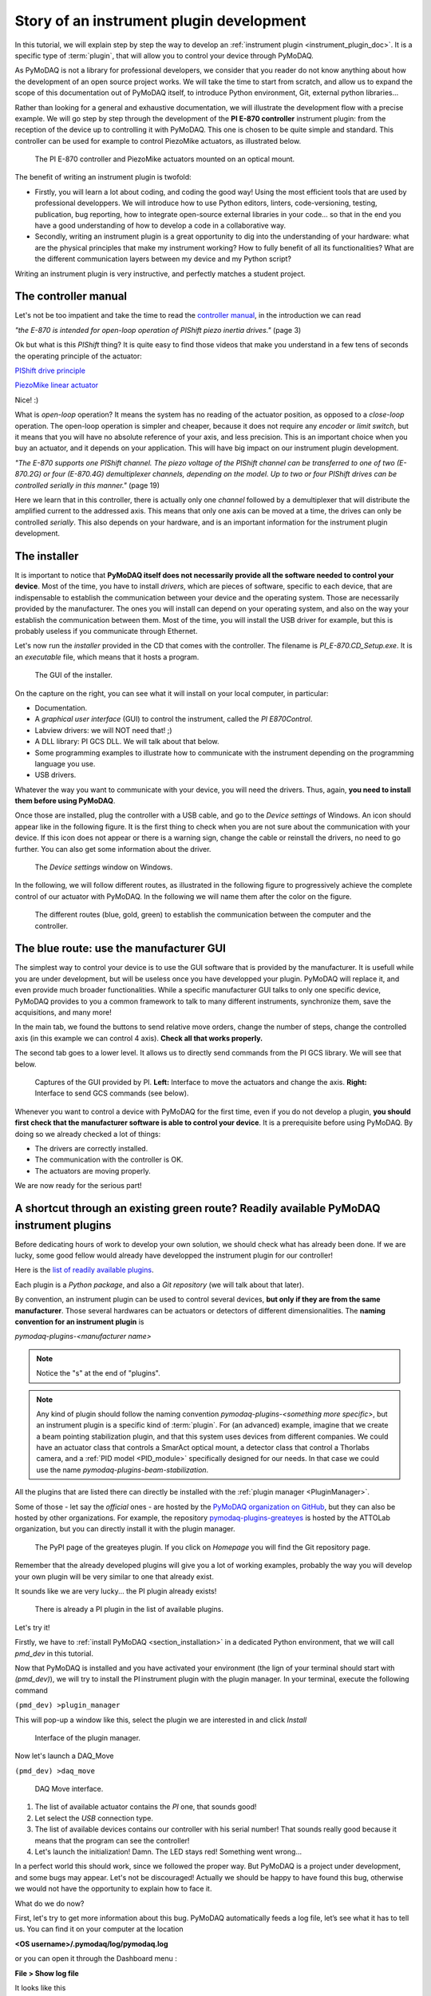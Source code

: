 .. _plugin_development:

Story of an instrument plugin development
=========================================

In this tutorial, we will explain step by step the way to develop an :ref:`instrument plugin <instrument_plugin_doc>`. It is a specific type of :term:`plugin`, that will allow you to control your device through PyMoDAQ.

As PyMoDAQ is not a library for professional developers, we consider that you reader do not know anything about how the development of an open source project works. We will take the time to start from scratch, and allow us to expand the scope of this documentation out of PyMoDAQ itself, to introduce Python environment, Git, external python libraries...

Rather than looking for a general and exhaustive documentation, we will illustrate the development flow with a precise example. We will go step by step through the development of the **PI E-870 controller** instrument plugin: from the reception of the device up to controlling it with PyMoDAQ. This one is chosen to be quite simple and standard. This controller can be used for example to control PiezoMike actuators, as illustrated below.

.. _fig_controller_actuators:

.. figure:: /image/plugin_development/PI_E870&PiezoMike.png
    :width: 600

    The PI E-870 controller and PiezoMike actuators mounted on an optical mount.

The benefit of writing an instrument plugin is twofold:

* Firstly, you will learn a lot about coding, and coding the good way! Using the most efficient tools that are used by professional developpers. We will introduce how to use Python editors, linters, code-versioning, testing, publication, bug reporting, how to integrate open-source external libraries in your code… so that in the end you have a good understanding of how to develop a code in a collaborative way.
* Secondly, writing an instrument plugin is a great opportunity to dig into the understanding of your hardware: what are the physical principles that make my instrument working? How to fully benefit of all its functionalities? What are the different communication layers between my device and my Python script?

Writing an instrument plugin is very instructive, and perfectly matches a student project.

The controller manual
^^^^^^^^^^^^^^^^^^^^^

Let's not be too impatient and take the time to read the `controller manual`__, in the introduction we can read

__ https://github.com/quantumm/pymodaq_plugins_physik_instrumente/blob/E-870/docs/E870/PI_E870_controller_user_manual.pdf

*"the E-870 is intended for open-loop operation of PIShift piezo inertia drives."* (page 3)

Ok but what is this *PIShift* thing? It is quite easy to find those videos that make you understand in a few tens of seconds the operating principle of the actuator:

`PIShift drive principle`__

__ https://www.youtube.com/watch?v=mAiQsfmpYbI

`PiezoMike linear actuator`__

__ https://www.youtube.com/watch?v=oVRv9fcx6AI

Nice! :)

What is *open-loop* operation? It means the system has no reading of the actuator position, as opposed to a *close-loop* operation. The open-loop operation is simpler and cheaper, because it does not require any *encoder* or *limit switch*, but it means that you will have no absolute reference of your axis, and less precision. This is an important choice when you buy an actuator, and it depends on your application. This will have big impact on our instrument plugin development.

*"The E-870 supports one PIShift channel. The piezo voltage of the PIShift channel can be transferred to one of
two (E-870.2G) or four (E-870.4G) demultiplexer channels, depending on the model. Up to two or four PIShift
drives can be controlled serially in this manner."* (page 19)

Here we learn that in this controller, there is actually only one *channel* followed by a demultiplexer that will distribute the amplified current to the addressed axis. This means that only one axis can be moved at a time, the drives can only be controlled *serially*. This also depends on your hardware, and is an important information for the instrument plugin development.

The installer
^^^^^^^^^^^^^

It is important to notice that **PyMoDAQ itself does not necessarily provide all the software needed to control your device**. Most of the time, you have to install *drivers*, which are pieces of software, specific to each device, that are indispensable to establish the communication between your device and the operating system. Those are necessarily provided by the manufacturer. The ones you will install can depend on your operating system, and also on the way your establish the communication between them. Most of the time, you will install the USB driver for example, but this is probably useless if you communicate through Ethernet.

Let's now run the *installer* provided in the CD that comes with the controller. The filename is *PI_E-870.CD_Setup.exe*. It is an *executable* file, which means that it hosts a program.

.. _fig_installer:
.. figure:: /image/plugin_development/PI_installer.svg
    :width: 800

    The GUI of the installer.

On the capture on the right, you can see what it will install on your local computer, in particular:

* Documentation.
* A *graphical user interface* (GUI) to control the instrument, called the *PI E870Control*.
* Labview drivers: we will NOT need that! ;)
* A DLL library: PI GCS DLL. We will talk about that below.
* Some programming examples to illustrate how to communicate with the instrument depending on the programming language you use.
* USB drivers.

Whatever the way you want to communicate with your device, you will need the drivers. Thus, again, **you need to install them before using PyMoDAQ**.

Once those are installed, plug the controller with a USB cable, and go to the *Device settings* of Windows. An icon should appear like in the following figure. It is the first thing to check when you are not sure about the communication with your device. If this icon does not appear or there is a warning sign, change the cable or reinstall the drivers, no need to go further. You can also get some information about the driver.

.. figure:: /image/plugin_development/peripherique_imprimante.svg
    :width: 400

    The *Device settings* window on Windows.

In the following, we will follow different routes, as illustrated in the following figure to progressively achieve the complete control of our actuator with PyMoDAQ. In the following we will name them after the color on the figure.

    .. _fig_communication_routes:

.. figure:: /image/plugin_development/software_layers_V2.png
    :width: 800

    The different routes (blue, gold, green) to establish the communication between the computer and the controller.

The blue route: use the manufacturer GUI
^^^^^^^^^^^^^^^^^^^^^^^^^^^^^^^^^^^^^^^^

The simplest way to control your device is to use the GUI software that is provided by the manufacturer. It is usefull while you are under development, but will be useless once you have developped your plugin. PyMoDAQ will replace it, and even provide much broader functionalities. While a specific manufacturer GUI talks to only one specific device, PyMoDAQ provides to you a common framework to talk to many different instruments, synchronize them, save the acquisitions, and many more!

In the main tab, we found the buttons to send relative move orders, change the number of steps, change the controlled axis (in this example we can control 4 axis). **Check all that works properly.**

The second tab goes to a lower level. It allows us to directly send commands from the PI GCS library. We will see that below.

    .. _fig_gui:

.. figure:: /image/plugin_development/E870_GUI.svg
    :width: 1000

    Captures of the GUI provided by PI. **Left:** Interface to move the actuators and change the axis. **Right:** Interface to send GCS commands (see below).

Whenever you want to control a device with PyMoDAQ for the first time, even if you do not develop a plugin, **you should first check that the manufacturer software is able to control your device**. It is a prerequisite before using PyMoDAQ. By doing so we already checked a lot of things:

* The drivers are correctly installed.
* The communication with the controller is OK.
* The actuators are moving properly.

We are now ready for the serious part!

A shortcut through an existing green route? Readily available PyMoDAQ instrument plugins
^^^^^^^^^^^^^^^^^^^^^^^^^^^^^^^^^^^^^^^^^^^^^^^^^^^^^^^^^^^^^^^^^^^^^^^^^^^^^^^^^^^^^^^^

Before dedicating hours of work to develop your own solution, we should check what has already been done. If we are lucky, some good fellow would already have developped the instrument plugin for our controller!

Here is the `list of readily available plugins`__.

__ https://github.com/CEMES-CNRS/pymodaq_plugin_manager/blob/main/doc/PluginList.md

Each plugin is a *Python package*, and also a *Git repository* (we will talk about that later).

By convention, an instrument plugin can be used to control several devices, **but only if they are from the same manufacturer**. Those several hardwares can be actuators or detectors of different dimensionalities. The **naming convention for an instrument plugin** is

*pymodaq-plugins-<manufacturer name>*

.. note::
	Notice the "s" at the end of "plugins".

.. note::
	Any kind of plugin should follow the naming convention *pymodaq-plugins-<something more specific>*, but an instrument plugin is a specific kind of :term:`plugin`. For (an advanced) example, imagine that we create a beam pointing stabilization plugin, and that this system uses devices from different companies. We could have an actuator class that controls a SmarAct optical mount, a detector class that control a Thorlabs camera, and a :ref:`PID model <PID_module>` specifically designed for our needs. In that case we could use the name *pymodaq-plugins-beam-stabilization*.

All the plugins that are listed there can directly be installed with the :ref:`plugin manager <PluginManager>`.

Some of those - let say the *official* ones - are hosted by the `PyMoDAQ organization on GitHub`__, but they can also be hosted by other organizations. For example, the repository `pymodaq-plugins-greateyes`__ is hosted by the ATTOLab organization, but you can directly install it with the plugin manager.

__ https://github.com/PyMoDAQ

__ https://pypi.org/project/pymodaq-plugins-greateyes

    .. _fig_greateyes_plugin:

.. figure:: /image/plugin_development/plugin_greateyes_V2.png
    :alt: plugin greateyes
    :width: 600

    The PyPI page of the greateyes plugin. If you click on *Homepage* you will find the Git repository page.

Remember that the already developed plugins will give you a lot of working examples, probably the way you will develop your own plugin will be very similar to one that already exist.

It sounds like we are very lucky... the PI plugin already exists!

    .. _fig_pi_plugin_in_list:

.. figure:: /image/plugin_development/pi_existing_plugin_in_list.png
    :alt: plugin pi in list
    :width: 600

    There is already a PI plugin in the list of available plugins.

Let's try it!

Firstly, we have to :ref:`install PyMoDAQ <section_installation>` in a dedicated Python environment, that we will call *pmd_dev* in this tutorial.

Now that PyMoDAQ is installed and you have activated your environment (the lign of your terminal should start with *(pmd_dev)*), we will try to install the PI instrument plugin with the plugin manager. In your terminal, execute the following command

``(pmd_dev) >plugin_manager``

This will pop-up a window like this, select the plugin we are interested in and click *Install*

    .. _fig_plugin_manager:

.. figure:: /image/plugin_development/plugin_manager.svg
    :alt: plugin manager
    :width: 400

    Interface of the plugin manager.

Now let's launch a DAQ_Move

``(pmd_dev) >daq_move``

    .. _fig_daq_move:

.. figure:: /image/plugin_development/daq_move.svg
    :width: 800

    DAQ Move interface.

(1) The list of available actuator contains the *PI* one, that sounds good!

(2) Let select the *USB* connection type.

(3) The list of available devices contains our controller with his serial number! That sounds really good because it means that the program can see the controller!

(4) Let's launch the initialization! Damn. The LED stays red! Something went wrong...

In a perfect world this should work, since we followed the proper way. But PyMoDAQ is a project under development, and some bugs may appear. Let's not be discouraged! Actually we should be happy to have found this bug, otherwise we would not have the opportunity to explain how to face it.

What do we do now?

First, let's try to get more information about this bug. PyMoDAQ automatically feeds a log file, let’s see what it has to tell us. You can find it on your computer at the location

**<OS username>/.pymodaq/log/pymodaq.log**

or you can open it through the Dashboard menu :

**File > Show log file**

It looks like this

    .. _fig_pi_existing_plugin_error:

.. figure:: /image/plugin_development/pi_existing_plugin_error.svg
    :width: 800

    The log file of PyMoDAQ after trying to initialize the plugin.

This log file contains a lot of information that is written during the execution of PyMoDAQ. It is sorted in chronological order. If you find a bug, the first thing to do is thus to go at the end of this file.

In the above capture, we see that the first line indicates the moment we clicked on the *Initialization* button of the interface.

In the following we see that an error appeared: **Unknown command (2)**. The least we can say is that it is not crystal clear to deduce the error from this!

At this point, we will not escape from digging into the code. If you do not feel like it, there is a last but very important thing that you can do, which is to **report the bug**. Try to detail as much as possible every step of your problem, and copy paste the part of the log file that is important. Even if you do not provide any solution, this reporting will be a usefull step to make PyMoDAQ better.

You dispose of several ways to do so.

(1) Leave a message in the PyMoDAQ mailing list pymodaq@services.cnrs.fr.

(2) Leave a message to the developper of the plugin.

(3) Raise an issue on the GitHub repository associated to the plugin (you need to create an account, which is free). This last option is the most efficient because it targets precisely the code that raises a problem. Plus it will stay archived and visible to anyone that would face the same problem in the future.

    .. _fig_github_raise_issue:

.. figure:: /image/plugin_development/github_raise_issue.svg
    :width: 800

    How to raise an issue on a GitHub repository.

Now we have gone as far as possible we could go without digging into the code, but if you are keen on it, let's continue on the gold route (:numref:`fig_communication_routes`)!

The gold route: control your device with a Python script
^^^^^^^^^^^^^^^^^^^^^^^^^^^^^^^^^^^^^^^^^^^^^^^^^^^^^^^^

We are now ready to tackle the core of this tutorial, and learn how to write a Python code to move our actuator. Let's first introduce some important concepts.

What is a DLL?
--------------

As you may have noticed, the installer saved locally a file called *PI_GCS2_DLL.dll*.

The .dll file is a *library* that contains functions that are written in C++. It is an `API`__ between the controller and a computer application like PyMoDAQ or the PI GUI. It is made so that the person that intends to communicate with the controller is forced to do it the proper way (defined by the manufacturer's developers). You cannot see the content of this file, but **it is always provided with a documentation**.

__ https://en.wikipedia.org/wiki/API

If you want to know more about DLLs, have a look at the `Microsoft documentation`__.

__ https://learn.microsoft.com/en-us/troubleshoot/windows-client/deployment/dynamic-link-library

.. note::
    We suppose in this documentation that you use a Windows operating system, because it is the vast majority of the cases, but PyMoDAQ is also compatible with Linux operating systems. If you wish to control a device with a Linux system, you have to be careful during your purchase that your manufacturer provides Linux drivers, which is unfortunately not always the case. The equivalent of the .dll format for a Linux operating system is a .so file. PI provide such file, which is great! The development of Linux-compatible plugins will be the topic of another tutorial.

**The whole thing of the gold route is to find how to talk to the DLL through Python.**

In our example, PI developped a DLL library that is common to a lot of its controllers, called the *GCS 2.0 library* (it is the 2.0 version that is adapted to our controller). The `associated documentation`__ is quite impressive at first sight: 100+ (harsh!) pages.

__ https://github.com/quantumm/pymodaq_plugins_physik_instrumente/blob/E-870/docs/E870/PI_GCS_2_0_DLL_SM151E220.pdf

This documentation is supposed to be exhaustive about all the functions that are provided by the library to communicate with a lot of controllers from PI. Fortunately, we will only need very few of them. The challenge here is to pick up the good information there. This is probably the most difficult part of an instrument plugin development. This is mostly due to the fact that there is no standardization of the way the library is written. Thus the route we will follow here will probably not be exactly the same for another device. Here we also depend a lot on the quality of the work of the developers of the library. If the documentation is shitty, that could be a nightmare.

.. note::
	Our example deals with a C++ DLL, but there are other ways to communicate with a device: ASCII commands, .NET libraries (using `pythonnet`__)...

__ https://pypi.org/project/pythonnet/

What is a Python wrapper?
-------------------------

As we have said in the previous section, the DLL is written in C++. We thus have a problem because we talk the Python! A *Python wrapper* is a library that defines Python functions to call the DLL.

PIPython wrapper
-----------------

Now that we introduced the concepts of DLL and Python wrapper, let's continue with the same philosophy. We want to be efficient. We want to go straight to the point and code as little as possible. We are probably not the first ones to want to control our PI actuator with a Python script! Asking a search engine about *"physik instrumente python"*, we directly end up to the PI Python wrapper called *PIPython*.

    .. _fig_pipython_github_page:

.. figure:: /image/plugin_development/pipython_github_page.png
    :width: 600

    The PIPython repository on GitHub.

We can now understand a bit better the error given in the PyMoDAQ log earlier. It actually refers to the *pipython* package. This is because the PI plugin that we tested actually uses this library.

.. note::
    All the Python packages of your environment are stored in the *site-packages* folder. In our case the complete path is *C:\\Users\\<OS username>\\Anaconda3\\envs\\pmd_dev\\Lib\\site-packages*. Be careful to not end up in the *base* environment of Anaconda, which is located at *C:\\Users\\<OS username>\\Anaconda3\\Lib\\site-packages*.

That's great news! The PI developpers did a great job, and this will save us a lot of time. Unfortunately, this is not always the case. There are still some less serious suppliers that do not provide an open-source Python wrapper. You should consider this as a serious argument *before* you buy your lab equipment, as it can save you a lot of time and struggle. Doing so, you will put some pressure on the suppliers to develop Python open-source code, so that we can free our lab instruments!

External open-source libraries
------------------------------

In our example, our supplier is serious. Probably the wrapper it developped will do a good job. But let us imagine that it is not the case, and take a bit of time to present a few *external libraries*.

PyMoDAQ is of course not the only project of its kind. You can find on the internet a lot of non-official resources to help you communicate with your equipment. Some of them are so great and cover so much instruments that you should automatically check if your device is supported. Even if your supplier proposes a solution, it can be inspiring to have a look at them. Let's present the most important ones.

**PyLabLib**

`PyLabLib`__ is a very impressive library that interfaces the most common instruments that you will find in a lab:

__ https://pylablib.readthedocs.io/en/latest/index.html

* Cameras: Andor, Basler, Thorlabs, PCO...
* Stages: Attocube, Newport, SmarAct...
* Sensors: Ophir, Pfeiffer, Leybold...

... but also lasers, scopes, Arduino... to cite a few!

Here is the `complete list of supported instruments`__.

__ https://pylablib.readthedocs.io/en/latest/devices/devices_root.html

Here is the `GitHub repository`__.

__ https://github.com/AlexShkarin/pyLabLib

PyLabLib is extremely well documented and the drivers it provides are of extremely good quality: a reference!

    .. _fig_pylablib_page:

.. figure:: /image/plugin_development/pylablib_page.png
    :width: 500

    The PyLabLib website.

Of particular interest are the **camera drivers**, that are often the most difficult ones to develop. It also proposes a GUI as a side project to control cameras: `cam control`__.

__ https://pylablib-cam-control.readthedocs.io/en/latest/overview.html

**Instrumental**

`Instrumental`__ is also a very good library that you should know about, which covers different instruments.

__ https://instrumental-lib.readthedocs.io/en/stable/index.html

Here is the `list of supported instruments`__.

__ https://instrumental-lib.readthedocs.io/en/stable/overview.html#drivers

As you can see with the little script that is given as an example, it is super easy to use.

Instrumental is particularly good to create drivers from DLL written from C where one have the header file, autoprocessing the function signatures...

.. figure:: /image/plugin_development/instrumental_page.png
    :width: 500

    The Instrumental website.

**PyMeasure**

`PyMeasure`__ will be our final example.

__ https://pymeasure.readthedocs.io/en/latest/

You can find here the `list of supported instruments`__ by the library.

__ https://pymeasure.readthedocs.io/en/latest/api/instruments/index.html

This libray is very efficient for all instruments that communicate through ASCII commands (`pyvisa`__ basically) and makes drivers very easy to use and develop.

__ https://pyvisa.readthedocs.io/en/latest/

.. figure:: /image/plugin_development/pymeasure_website.png
    :width: 500

    The PyMeasure website.

**Installation of external librairies**

The installation of those libraries in our environment cannot be simpler:

``(pmd_dev) >pip install <library name>``

This list is of course not exhaustive. Those external ressources are precious, they will often provide a good solution to start with!

Back to PIPython wrapper
------------------------

Let's now go back to our E870 controller, it is time to test the PIPython wrapper!

__ https://pipython.physikinstrumente.com/index.html

We will install the package *pipython* in our *pmd_dev* environment

``(pmd_dev) >pip install pipython``

after the installation, we can check that the dependencies of this package have been installed properly using

``(pmd_dev) >conda list``

which will list all the packages that are installed in our environment

.. figure:: /image/plugin_development/conda_list_after_pipython_install.png
    :width: 400

    List (partial) of the packages that are installed in our environment after installing *pipython*. We can check that the packages *pyusb*, *pysocket* and *pyserial* are there, as requested by the documentation.

Here we found the `documentation of the wrapper`__.

.. figure:: /image/plugin_development/pipython_documentation_communication.png
    :width: 500

    *Quick Start* documentation of PIPython to establish the communication with a controller.

It proposes a very simple script to establish the communication. Let's try that!

We will use the `Spyder`__ IDE to deal with such simple script, which is freely available. If you already installed an Anaconda distribution, it should already be installed.

__ https://www.spyder-ide.org/

Let's open it and create a new file that we call *script_pmd_pi_plugin.py* and copy-paste the script.

It is important that you configure Spyder properly so that the *import* statement at the begining of the file will be done in our Python environment, where we installed the PIPython package. For this, click on the *settings* icon as indicated in the following capture.

.. figure:: /image/plugin_development/spyder_pipython_script_popup_white.svg
    :width: 600

    Running the PIPython *quickstart* script in the Spyder IDE.

The following window will appear. Go to the *Python interpreter* tab and select the Python interpreter (a *python.exe* file for Windows) which is at the root of your environment (in our case our environment is called *pmd_dev*. Notice that it is located in the *envs* subfolder of Anaconda). Do not forget to *Apply* the changes.

.. figure:: /image/plugin_development/spyder_select_interpreter_white.svg
    :width: 800

    Configure the good Python interpreter in Spyder.

Let's now launch the script clicking the *Run* button. A pop-up window appears. We have to select our controller, which is uniquely identify by its serial number (SN). In our exemple it is the one that is underlined in blue in the capture. It seems like nothing much happens...

.. figure:: /image/plugin_development/spyder_connect_gcs_object.svg
    :width: 800

    Communication established!

...but actually, **we just received an answer from our controller!**

The script returns the reference and the serial number of our controller. Plus, we can see in the *Variable explorer* tab that the *pidevice* variable is now a Python object that represents the controller. For now nothing happens, but this means that our system is ready to receive orders. This is a big step!

.. figure:: /image/plugin_development/jurassic_park.png
    :width: 600

    System ready.

Now, we have to understand how to play with this *GCSDevice* object, and then we will be able to play with our actuators!

First, we will blindly follow the *quickstart* instructions of PIPython, and try this script

.. figure:: /image/plugin_development/unknown_command.svg
    :width: 800

    Script suggested by the *quickstart* instructions of PIPython. In our case it returns and error.

.. note::
    If at some point you lose the connection with your controller, e.g. you cannot see its SN in the list, do not hesitate to reset the Python kernel. It is probably that the communication has not been closed properly during the last execution of the script.

Unfortunately this script is not working, and returns *GCSError: Unknown command (2)*.

RRRRRRRRRRRRrrrrrrrrrrrrr!! Ok... this is again a bit frustrating. Something should be quite not precise in the documentation, so we `raised an issue`__ in the GitHub repository to explain our problem.

__ https://github.com/PI-PhysikInstrumente/PIPython/issues/9

Anyway, that gives us the opportunity to dig into the DLL library!

The first part of the error message indicates that this error is raised by the GCS library. If we search *Unknown command* in the DLL manual, we actually found it

.. figure:: /image/plugin_development/GCS_error_messages.svg
    :width: 600

    GCS documentation page 109.

This is actually the error number 2, that explains the *(2)* at the end of the error  message. Unfortunately, the description of the error does not help us at all. Still, it is categorized as a *controller error*. Plus, the introduction of the section remind us that the PI GCS is a library that is valid for a lot of controllers that are sold by the company. Then, we should expect that some commands of the library cannot be used with any controller. This is also confirmed elsewhere in the documentation.

.. figure:: /image/plugin_development/GCS_controller_dependent_functions.svg
    :width: 600

    GCS documentation page 29.

Ok, it is more clear now, our controller is telling us that he does not know the *MOV* command! But **how can we know the commands that are valid for our controller?** Here again we will find the answer in the GCS manual (the E870 controller manual is not of great help, but the `E872 manual`__ also gives the list of available commands).

__ https://github.com/quantumm/pymodaq_plugins_physik_instrumente/blob/E-870/docs/E872/PI_E-872.401_user_manual.pdf

At first, this manual looks very difficult to diggest. But actually most of it is dedicated to precise definition of each of the command, and this will be needed only if we actually use it. One should notice that some are classified as *communication functions*. They are used to establish the communication with the controller, depending on the *communication protocol* that is used (RS232, USB, TCPIP...). But this is not our problem right now.

Let's look at the *functions for GCS commands*. There is a big table that summarizes all the functions with a short description. We should concentrate on that. Here we understand that actually most of those functions can for sure not be used with our controller. As we have seen earlier in this tutorial, our controller is made for *open-loop* operation. Thus, we can already eliminate all the functions mentioning "close-loop", "referencing", "current position", "limit", "home", "absolute"... but on the contrary all the descriptions mentioning "relative", "open-loop" should trigger our attention. Notice that some of them start with a *q* to inform that they are *query* functions. They correspond to GCS commands that terminate with a question mark. They ask the controller for an information but do not send order. They are thus quite safe, since they will not move a motor for example. Within all those we notice in particular the *OSM* one, which seems a good candidate to make a relative move

.. figure:: /image/plugin_development/GCS_OSM_command.svg
    :width: 600

    GCS OSM command short description, page 22.

and the *qHLP* one, that seems to answer our previous question!

.. figure:: /image/plugin_development/GCS_HLP_command.svg
    :width: 600

    GCS qHLP command short description, page 24.

Let's try that! Here is what the controller will answer

.. figure:: /image/plugin_development/qHLP_return.svg
    :width: 400

    E870 answer to the qHLP command.

That's great, we now have the complete list of the commands that are supported by our controller. Plus, within it is the *OSM* one, that we noticed just before!

Let's now look at the detailed documentation about this command

.. figure:: /image/plugin_development/GCS_OSM_command_detailed.svg
    :width: 600

    GCS OSM command detailled description.

It seems quite clear that it takes two arguments, the first one seems to refer to the axis we want to move, and the second one, non ambiguously, refers to the number of steps we want to move. So let's try the following script (if you are actually testing with a PiezoMike actuator **be careful that it is free to move!**)

.. figure:: /image/plugin_development/OSM_script.svg
    :width: 600

    Script using the OSM command to move the actuator.

It works! We did it! We managed to move our actuator with a Python script! Yeaaaaaaaaah! :D

Ok let just tests the other axis, we modify the previous script with a *2* as the first parameter of the command

.. figure:: /image/plugin_development/OSM_script_channel_2_error.svg
    :width: 600

    First test of a script using the OSM command to move the second axis of the controller.

Another error... Erf! That was too easy apparently!

Here, the DLL documentation will not be of great help. It is not clear what is the difference between an *axis* and a *channel*. We rather have to remember what we learnt from the controller manual at the begining of this tutorial. The E870 has actually only one *channel* that is followed by a demultiplexer. So actually, what we have to do, when we want to control another axis, is to change the configuration of the demultiplexer, which is explained in the *Demultiplexing* section of the manual. Here are described the proper GCS commands to change the axis.

.. figure:: /image/plugin_development/demultiplexing.svg
    :width: 600

    E870 manual: how to configure the demultiplexer.

Let's translate that into a Python script

.. figure:: /image/plugin_development/demultiplexing_script.svg
    :width: 600

    Script to change the controlled axis.

After running again the script with the OSM command, we actually command the second axis! :D

This is the end of the gold route! That was the most difficult part of the tutorial. Because there is no global standard about how to write a DLL library, it is always a bit different depending on the device you want to control. We are in this route very dependent on the quality of the work of the developpers of our supplier, especially on the documentation. Thus, it is always a bit of an investigation throughtout all the documentations and the libraries available on the internet.

All this work has been the opportunity for us to understand in great details the working principles of our device, and to get a *complete* mastering of all its functionalities. We now master the basics to order anything that is authorized by the GCS library to our controller through Python scripts!

If at some point you are struggling too much in this route, do not hesitate to ask for help. And if you find some bugs, do not hesitate to post an issue. Those are little individual steps that make an open source project works, they are very important!

I've found nothing to control my device with Python! :(
-------------------------------------------------------

In the example of this tutorial, our supplier did a good job and provides a good Python wrapper. It was then relatively simple.

If in your case, after a thorough investigation of your supplier website and external libraries you found no ressource, it is time to take your phone and call your supplier. He may have a solution for you. If he refuses to help you, then you will have to write the Python wrapper by your own. It is a piece of work, but doable!

First, you will need the DLL documentation and the .dll file.

Then, one problem you will have to face is that the Python types are different from C, the langage that is used in the DLL. You thus have to make more rigorous type declarations that you would do with Python. Hopefully, the `ctypes`__ library is here to help you! The PIPython wrapper itself uses this library (for example see: pipython/pidevice/interfaces/gcsdll.py).

__ https://docs.python.org/3/library/ctypes.html

Finally, found examples of codes that are the closest possible to your problem. You can look for examples in other instrument plugins, the wrappers should be in the *hardware* subfolder of the plugin:

* `SmarAct MCS2 wrapper`__
* `Thorlabs TLPM wrapper`__

__ https://github.com/PyMoDAQ/pymodaq_plugins_smaract/blob/main/src/pymodaq_plugins_smaract/hardware/smaract/smaract_MCS2_wrapper.py

__ https://github.com/PyMoDAQ/pymodaq_plugins_thorlabs/blob/main/src/pymodaq_plugins_thorlabs/hardware/powermeter.py



The green route: control your device with PyMoDAQ
^^^^^^^^^^^^^^^^^^^^^^^^^^^^^^^^^^^^^^^^^^^^^^^^^

Now that we know how to control our actuators with Python, it will be quite simple to write our PyMoDAQ plugin, that is what we will learn in this section!

Before doing so, we have to introduce a few tools and prepare a few things that are indispensable to work properly in an open-source project.

What is GitHub?
---------------

You probably noticed that we refer quite a lot to this website in this tutorial, so what it is exactly?

*GitHub* is basically a website that provides services to store and develop open-source projects. Very famous open-source projects are stored on GitHub, like the `Linux kernel`__ or the software that runs `Wikipedia`__. PyMoDAQ is also stored on GitHub.

__ https://github.com/torvalds/linux

__ https://github.com/wikimedia/mediawiki

It is based on *Git* that is currently the most popular *version control software*. It is made to keep track of every modification that has been made in a folder, and to allow multiple persons to work on the same project. It is a very powerful tool. If you do not know about it, we recommand you to make a few research to understand the basic concepts. In the following, we will present a concrete example about how to use it.

The following preparation will look quite tedious at first sight, but you will understand the beauty of it by the end of the tutorial ;)

Prepare your remote repository
------------------------------

First, you should **create an account on GitHub** (it is free) if you do not have one. Your account basically allows you to have a space where to store your own *repositories*.

A repository is basically just a folder that contains subfolders and files. But this folder is *versioned*, thanks to Git. This means that **your can precisely follow every change that has been made within this folder since its creation**. In other word you have access to every *version* of the folder since its creation, which means every version of the software in the case of a computer program. And if at some point you make a modification of the code that break everything, you can safely go back to the previous version.

What about our precise case?

We noticed before that there is already a *Physik Instrument* plugin repository, it is then not necessary to create another one. We would rather like to *modify* it, and add a new file that would deal with our E870 controller. Let first make a copy of this repository into our account. In the technical jargon of Git, we say that we will make a *fork* of the repository. The term *fork* images the fact that we will make a new history of the evolution of the folder. By forking the repository into our account, we will keep track of *our modifications* of the folder, and the original one can follow another trajectory.

To fork a repository, follow this procedure:

* Log in to your GitHub account
* Go to the original repository (called the *upstream repository*) (in our case the repository is stored by the PyMoDAQ organisation) and click *Fork*.

.. figure:: /image/plugin_development/pymodaq_pi_repository.svg
    :width: 600

    How to fork a repository through GitHub.

GitHub will create a copy of the repository on our account (*quantumm* here).

.. figure:: /image/plugin_development/pi_repository_quantumm_clone.svg
    :width: 600

    Our PI *remote* repository (in our GitHub account). The red boxes indicate how to find the GitHub address of this repository.

This repository stored on our account is called the *remote repository*.

Prepare your local repository
-----------------------------

First you should `install Git`__ on your machine.

__ https://git-scm.com/downloads

Then we will make a local copy of our remote repository, that we will call the *local repository*. This operation is called *cloning*. Click the *Code* icon and then copy in the clipboard the HTTPS address.

In your home folder, create a folder called *local_repository* and cd into it by executing in your terminal

``cd C:\Users\<OS username>\local_repository\``

(actually you can do the following in the folder you like).

Then clone the repository with the following command

``git clone https://github.com/<GitHub username>/pymodaq_plugins_physik_instrumente.git``

this will create a folder at your current location. Go into it

``cd pymodaq_plugins_physik_instrumente``

Notice that we just downloaded the content of the remote repository.

We will also create a new *branch* named *E-870* with the following command

``git checkout -b E-870``

Now if you execute the command

``git status``

the output should start with "On branch E-870".

.. figure:: /image/plugin_development/git_repositories.svg
    :width: 1000

    Illustration of the operations between the different repositories.

Install your package in edition mode
------------------------------------

We now enter the Python world and talk about a *package* rather than a repository, but we are actually still talking about the same folder!

Still in your terminal, check that your Python environment *pmd_dev* is activated, and stay at the root of the package. Execute the command

``(pmd_dev) C:\Users\<OS username>\local_repository\pymodaq_plugins_physik_instrumente>pip install -e .``

Understanding this command is not straightforward. In your Python environment, there exists an important folder called *site-packages* that you should find at the following path

``C:\Users\<OS_username>\Anaconda3\envs\dev_pid\Lib\site-packages``

.. figure:: /image/plugin_development/pmd_dev_site_packages.png
    :width: 400

    Content of the *site-packages* folder of our *pmd_dev* environment.

The subfolders that you find inside correspond to the Python packages that are installed within this environment. A general rule is that **you should never modify manually anything in this folder**. Those folders contain the exact versions of each package that is installed in our environment. If we modify them in a dirty way (not versioned), we will very fast loose the control about our modifications. The *edition* option "*-e*" of *pip* is the solution to work in a clean way, it allows to simulate that our package is installed in the environment. This way, during the development period of our plugin, we can safely do any modification in our folder *C:\\Users\\<OS username>\\local_repository\\pymodaq_plugins_physik_instrumente* (refered to by the "." in the command) and it will behave as if it was in the *site-packages*. To check that this last command executed properly, you can check that you have a file called *pymodaq_plugins_physik_instrumente.egg-link* that has been created in the *site-packages* folder. Note that *pip* knows with which Python environment to deal with because we have activated *pmd_dev*.

Open the package with an adapted IDE
------------------------------------

In this section we will work not only with a simple script, but within a Python project that contains multiple files and that is much more complex than a simple script. For that Spyder is not so well adapted. In this section we will present `PyCharm`__ because it is free and very powerful, but you can probably found an equivalent one.

__ https://www.jetbrains.com/pycharm/

Once it is opened, go to *File > New project*. Select the repository folder and the Python interpreter.

.. figure:: /image/plugin_development/pycharm_start_project.svg
    :width: 800

    Start a project with PyCharm. You have to select the main folder that you will work with, and the Python interpreter corresponding to your environment.

You can for example configure the interface so that it looks like the following figure.

.. figure:: /image/plugin_development/pycharm_interface.svg
    :width: 800

    PyCharm interface. **Left panel**: tree structure of the folders that are included in the PyCharm project. **Center**: edition of the file. **Right panel**: structure of the file. Here you found the different methods and argument of the Python class that are defined in the file. **Bottom**: different functionalities that are extremely usefull: a Python console, a terminal, a debugger, integration of Git...

In the left panel, you will find the folder corresponding to our repository, so that you can easily open the files you are interested in. We will also add in the project the PyMoDAQ core folder, so that we can easily call some entry points of PyMoDAQ. To do so, go to *File > Open* and select the PyMoDAQ folder. Be careful to not get lost in the tree structure, you have to go select the select the folder that is in the good environment. In this case *C:\\Users\\<OS username>\\Anaconda3\\envs\\pmd_dev\\Lib\\site-packages\\pymodaq* (in particular, do not mistake with the *site-packages* of the base Anaconda environment that is located at *C:\\Users\\<OS username>\\Anaconda3\\Lib\\site-packages*), click *OK* and then *Attach*.

The *pymodaq* folder should now appear in the left panel, navigate within it, open and *Run* (see figure) the file *pymodaq > daq_move > daq_move_main.py*. This is equivalent to execute the *daq_move* command in a terminal. Thus you should now see the GUI of the DAQ_Move.

Debug of the original plugin
----------------------------

As we have noticed before, a lot of things where already working in the original plugin. It is now time to analyse what is happening. For that, we will use the *debbuger* of our IDE, which is **an indispensable to debug PyMoDAQ**. You will save a lot of time by mastering this tool! And it is very easy to use.

Let us now open the *daq_move_PI.py* file. This file defines a class corresponding to the original *PI* plugin, and you can have a quick look at the methods inside using the *Structure* panel of PyCharm. Basically, most of the methods of the class are triggered by a button from the user interface, as is illustrated in the following figure.

.. figure:: /image/plugin_development/correspondance_methods_GUI.svg
    :width: 600

    Each action of the user on the UI triggers a method of the instrument class.

During our first test of the plugin, earlier in this tutorial, we noticed that things went wrong at the moment we click the *Initialize* button, which correspond to the *ini_stage* method of the DAQ_Move_PI class. We will place inside this method some *breakpoints* to analyse what is going on. To do so, you just have to click within the *breakpoints column* at the lign you are interested in. A red disk will appear, as illustrated by the next capture.

.. figure:: /image/plugin_development/pycharm_view_breakpoints_2.svg
    :width: 600

    See the breakpoints inside your PyCharm project.

When you run a file in DEBUG mode (bug button instead of play button), it means that PyCharm will execute the file until it finds an activated breakpoint. It will then stop the execution and wait for orders: you can then resume the program up to the next breakpoint, or execute lign by lign, rerun the program from the begining...

When you run the DEBUG mode, notice that a new *Debug* panel appears at the bottom of the interface. The *View breakpoints* button will popup a window so that you see where are the breakpoints *within all your PyCharm project*, that is to say within all the folders that you *attached* to your project, and that are present in the tree structure of the *Project panel*. You can also deactivate a breakpoint, in that case it will be notified with a red circle.

.. figure:: /image/plugin_development/pycharm_debug_panel.svg
    :width: 600

    Execute PyMoDAQ in DEBUG mode.

Let us now run in DEBUG mode the *daq_move_main.py* file. We select the *PI* plugin (not the *PI E870*), the good controller, and initialize. PyCharm stops the execution at the first breakpoint and highlight the corresponding lign in the file. This way we progress step by step up to "sandwitching" the lign that triggers the error with breakpoints. Looking at the value of the corresponding variable, we found again the *Unknown command (2)* error message that we already had in the PyMoDAQ log file.

.. figure:: /image/plugin_development/pycharm_find_bug.svg
    :width: 600

    Find the buggy line. The breakpoint lign 163 is never reached. The value of the *self.controller.gcscommands.axes* variable is *Unknown command (2)*.

Let's go there to see what happens. We can attach the *pipython* package to our PyCharm project and look at this *axes* attribute. In this method we notice the call to the *qSAI* method, which is NOT supported by our controller! We now have a precise diagnosis of our bug :)

.. figure:: /image/plugin_development/pycharm_unknown_command_SAI.svg
    :width: 600

    The *axes* attribute calls the *SAI?* GCS command that is not supported by the E870 controller.

Write the class for our new instrument
--------------------------------------

Coding a PyMoDAQ plugin actually consists in writting a Python class with specific conventions such that the PyMoDAQ core knows where to find the installed plugins and where to call the correct methods.

The `PyMoDAQ plugins template`__ repository is here to help you follow those conventions and such that you have to do the minimum amount of work. Let see what it looks like!

__ https://github.com/PyMoDAQ/pymodaq_plugins_template

.. figure:: /image/plugin_development/plugin_template_repository.png
    :width: 800

    Tree structure of the plugin template repository.

The *src* directory of the repository is subdivided into three subfolders

* *daq_move_plugins* which stores all the instruments corresponding to actuators.
* *daq_viewer_plugins*, which stores all the instruments corresponding to detectors. It is itself divided into subfolders corresponding to the dimensionality of the detector.
* *hardware*, within which you will find Python wrappers (optional).

Within each of the first two subfolders, you will find a Python file defining a class. In our context we are interested in the one that is defined in the first subfolder.

.. figure:: /image/plugin_development/daq_move_template.png
    :width: 800

    Definition of the DAQ_Move_Template class.

As you can see the structure of the instrument class is already coded. What we have to do is to follow the comments associated to each line, and insert the scripts we have developped in a previous section (see *gold route*) in the right method.

There are *naming conventions* that should be followed:

* We already mentioned that the name of the package should be *pymodaq-plugins-<company name>*. Do not forget the "s" at "plugins" ;)
* The name of the file should be *daq_move_xxx.py* and replace *xxx* by whatever you like (something that makes sense is recommended ;) )
* The name of the class here should be *DAQ_Move_xxx*.
* The name of the methods that are already present in the template should be kept as it is.

.. note::
	Be careful that in the package names, the separator is "-", whereas in file names, the separator is "_".

The name of the methods is quite explicit. Moreover, the *docstrings* are here to help you understand what is expected in each method.

.. note::
	In Python, a method’s name should be lowercase.

Go to the *daq_move_plugins* folder, you should find some files like *daq_move_PI.py*, which correspond to the other plugins that are already present in this package.

With a right click, we will create a new file in this folder that we will call *daq_move_PI_E870.py*. Copy the content of the *daq_move_Template.py* file and paste it in the newly created file.

Change the name of the class to *DAQ_Move_PI_E870*.

*Run* again the *daq_move_main.py* file.

You should now notice that our new instrument is already available in the list! This is thanks to the naming conventions. However, the initialization will obviously fail, because for now we did not input any logic in our class.

Before we go further, let us configure a bit more PyCharm. We will first fix the maximum number of characters per lign. Each Python project fixes its own convention, so that the code is easier to read. For PyMoDAQ, the convention is **120 characters**. Go to *File > Settings > Editor > Code Style* and configure *Hard wrap* to 120 characters.

**Introduction of the class**

We call the *introduction of the class* the code that is sandwitched between the *class* keyword and the first method definition. This code will be executed after the user selected the instrument he wants to use through the *DAQ_Move* UI.

This part of the code from the original plugin was working, so let's just copy-paste it, and adapt a bit to our case.

.. figure:: /image/plugin_development/daq_move_pi_e870_introduction+ui.svg
    :width: 800

    Introduction of the class of our PI E870 instrument.

First, it is important that we comment the context of this file, this can be done in the *docstring* attach to the class, PyMoDAQ follows the `Numpy style`__ for its documentation

__ https://numpydoc.readthedocs.io/en/latest/format.html

Notice that the import of the wrapper is very similar to what we have done in the gold route. However, we do not call anymore the *InterfaceSetupDlg()* method that was poping up a window. We rather use the *EnumerateUSB()* method to get the list of the addresses of the plugged controllers, which will then be sent in the parameter panel (in the item named *Devices*) of the DAQ_Move UI. We now understand precisely the sequence of events that makes the list of controller addresses available just after we have selected our instrument.

Notice that in the class declaration not all the parameters are visible. Most of them are declared in the *comon_parameters_fun* that declares all the parameters that are common to every plugin. But if at some point you need to add some specific parameter for your instrument, you just have to add an element in this *params* list, and it will directly be displayed and controllable through the DAQ_Move UI! You should fill in a *title*, a *name*, a *type* of data, a *value* ... You will find this kind of tree everywhere in the PyMoDAQ code. Copy-paste the first lign for exemple and see what happens when you execute the code ;)

To modify the value of such a parameter, you will use something like

``self.settings.child('multiaxes', 'axis').setValue(2)``

Here we say "in the parameter tree, choose the *axis* parameter, in the *multiaxes* group, and attribute him the value *2* "

.. note::
    *self.settings* is a *Parameter* object of the `pyqtgraph`__ library.

__ https://pyqtgraph.readthedocs.io/en/latest/api_reference/parametertree/index.html

Get the value of this parameter will be done with

``self.settings['multiaxes', 'axis']``

**ini_stage method**

As mentioned before, the *ini_stage* method is triggered when the user click the *Initialization* button. It is here that the communication with the controller is established. If everything works fine, the LED will turn green.

.. figure:: /image/plugin_development/daq_move_pi_e870_ini_stage.svg
    :width: 600

    *ini_stage* method of our PI E870 instrument class.

Compared to the initial plugin, we simplified this method by removing the functions that were intended for close-loop operation. Plus we only consider the USB connexion. The result is that our controller initializes correctly now: the LED is green!

.. figure:: /image/plugin_development/green_light.png
    :width: 400

    Now our controller initializes correctly.

**commit_settings method**

Another important method is *commit_settings*. This one contains the logic that will be triggered when the user modifies some value in the parameter tree. Here will be implemented the change of axis of the controller, by changing the configuration of the demultiplexer with the *MOD* GCS command (see the gold route).

.. figure:: /image/plugin_development/daq_move_pi_e870_commit_settings.svg
    :width: 600

    *commit_settings* method of our PI E870 instrument class. Implementation of a change of axis.

**move_rel method**

Finally, the *move_rel* method, that implements a relative move of the actuator is quite simple, we just use the *OSM* command that we found when we studied the DLL with a simple script.

.. figure:: /image/plugin_development/daq_move_pi_e870_move_rel.svg
    :width: 600

    *move_rel* method of our PI E870 instrument class. Implementation of a relative move.

We can now test the *Rel +* / *Rel -* buttons, a change of axis... it works!

There is still minor methods to implement, but now you master the basics of the instrument plugin development ;)

Commit our changes with Git
---------------------------

Now that we have tested our changes, we can be happy with this version of our code. We will now **stamp this exact content of the files**, so that in the future, we can at any time fall back to this working version. You should see Git as your guarantee that you will never lost anything of your work.

At the location of our local repository, we will now use this Git command

``C:\Users\<OS username>\local_repository\pymodaq_plugins_physik_instrumente>git diff``

you should get something that looks like this

.. figure:: /image/plugin_development/git_diff.png
    :width: 600

    Answer to the *git diff* command in a terminal. Here are the modifications of the daq_move_PI_E870.py file. In red are the lines that have been deleted, in green the lines that have been added.

This Git command allows us to check precisely the modifications we have done, which is called a *diff*.

In the language of Git, we stamp a precise state of the repository by doing a *commit*

``C:\Users\<OS username>\local_repository\pymodaq_plugins_physik_instrumente>git commit -am "First working version of the E870 controller plugin."``

Within the brackets, we leave a comment to describe the changes we have made.

Then, with the *git log* command, you can see the history of the evolution of the repository

``C:\Users\<OS username>\local_repository\pymodaq_plugins_physik_instrumente>git log``

.. figure:: /image/plugin_development/git_log.svg
    :width: 600

    Answer to the *git log* command in a terminal.

Push our changes to our remote repository
-----------------------------------------

We have now something that is working locally. That is great, but what if at some point, the computer of my experiment suddenly crashes? What if I want to share my solution to a collegue that have the same equipment?

**Would not it be nice if I could command my controller on any machine in the world with a few command lines? :O**

It is for those kind of reasons that it is so efficient to work with a remote server. It is now time to benefit from our careful preparation! Sending the modifications on our remote repository is done with a simple command

``C:\Users\<OS username>\local_repository\pymodaq_plugins_physik_instrumente>git push``

In the Git vocabulary, *pushing* means that you send your work to your *remote repository*. If we go on our remote server on GitHub, we can notice that our repository has actually been updated!

.. figure:: /image/plugin_development/github_remote.svg
    :width: 600

    The *git push* command updated our remote repository.

From now on, anyone who has an internet connexion have access to this precise version of our code.

.. note::
    You may wonder how Git knows where to push? This has been configured when we cloned our remote repository. You can ask what is the current address configured of your remote repository (named *origin*) with the *git remote -v* command.

.. _pull_request_to_upstream:

Pull request to the upstream repository
---------------------------------------

But this is not the end! Since we are very proud of our new plugin, why not make all the users of PyMoDAQ benefit from it? Why not propose our modification to the official *pymodaq_plugin_physik_instrumente* repository?

Again, since we prepared properly, it is now a child play to do that. In the Git vocabulary, we say that we will do a *pull request*, often abreviated as PR. This can be done through the interface of GitHub. Log in to your account, go to the repository page and click, in the *Pull request* tab, the *Create pull request* button.

You have to be careful to select properly the good repositories and the good branches. Remember that in our case we created a *E-870* branch.

.. figure:: /image/plugin_development/github_pull_request.svg
    :width: 600

    The GitHub interface to create a PR.

Leave a message to describe your changes and submit. Our pull request is now visible `on the upstream repository`__.

__ https://github.com/PyMoDAQ/pymodaq_plugins_physik_instrumente/pull/4

.. figure:: /image/plugin_development/github_pull_request_2.png
    :width: 600

    Our pull request in the upstream repository.

This opens a space where you can discuss your changes with the owner of the repository. It will be his decision to accept or not the changes that we propose. Let us hope that we will convince him! :) Often these discussions will lead to a significant improvement of the code.

Conclusion
^^^^^^^^^^

That’s it!

We have tried, with this concrete example, to present the global workflow of an instrument plugin development, and the most common problems you will face. Do not forget that you are not alone: ask for help, it is an other way to meet your collegues!

We have also introduce a software toolbox for Python development in general, that we sum up in the following table. They are all free of charge. Of course this is just a suggestion, you may prefer different solutions. We wanted to present here the main types of software you need to develop efficiently.

+------------------------------------+---------------------------------------+
| Software function                  | Solution presented                    |
+====================================+=======================================+
| Python environment manager         | Anaconda                              |
+------------------------------------+---------------------------------------+
| Python package manager             | pip                                   |
+------------------------------------+---------------------------------------+
| Python IDE                         | Spyder / PyCharm                      |
+------------------------------------+---------------------------------------+
| Version control software           | Git                                   |
+------------------------------------+---------------------------------------+
| Repository host	             | GitHub                                |
+------------------------------------+---------------------------------------+

Finally, remember that while purchasing an instrument, it is important to check what your supplier provides as a software solution (Python wrapper, Linux drivers...). This can save you a lot of time!